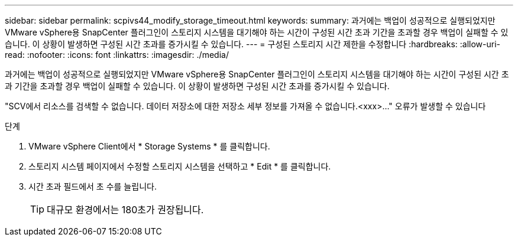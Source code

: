 ---
sidebar: sidebar 
permalink: scpivs44_modify_storage_timeout.html 
keywords:  
summary: 과거에는 백업이 성공적으로 실행되었지만 VMware vSphere용 SnapCenter 플러그인이 스토리지 시스템을 대기해야 하는 시간이 구성된 시간 초과 기간을 초과할 경우 백업이 실패할 수 있습니다. 이 상황이 발생하면 구성된 시간 초과를 증가시킬 수 있습니다. 
---
= 구성된 스토리지 시간 제한을 수정합니다
:hardbreaks:
:allow-uri-read: 
:nofooter: 
:icons: font
:linkattrs: 
:imagesdir: ./media/


[role="lead"]
과거에는 백업이 성공적으로 실행되었지만 VMware vSphere용 SnapCenter 플러그인이 스토리지 시스템을 대기해야 하는 시간이 구성된 시간 초과 기간을 초과할 경우 백업이 실패할 수 있습니다. 이 상황이 발생하면 구성된 시간 초과를 증가시킬 수 있습니다.

"SCV에서 리소스를 검색할 수 없습니다. 데이터 저장소에 대한 저장소 세부 정보를 가져올 수 없습니다.<xxx>…" 오류가 발생할 수 있습니다

.단계
. VMware vSphere Client에서 * Storage Systems * 를 클릭합니다.
. 스토리지 시스템 페이지에서 수정할 스토리지 시스템을 선택하고 * Edit * 를 클릭합니다.
. 시간 초과 필드에서 초 수를 늘립니다.
+

TIP: 대규모 환경에서는 180초가 권장됩니다.


